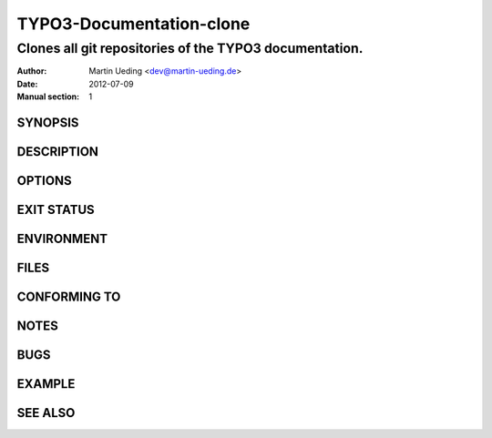 #########################
TYPO3-Documentation-clone
#########################

*******************************************************
Clones all git repositories of the TYPO3 documentation.
*******************************************************

:Author: Martin Ueding <dev@martin-ueding.de>
:Date: 2012-07-09
:Manual section: 1


SYNOPSIS
========

DESCRIPTION
===========

OPTIONS
=======

EXIT STATUS
===========

ENVIRONMENT
===========

FILES
=====

CONFORMING TO
=============

NOTES
=====

BUGS
====

EXAMPLE
=======

SEE ALSO
========
